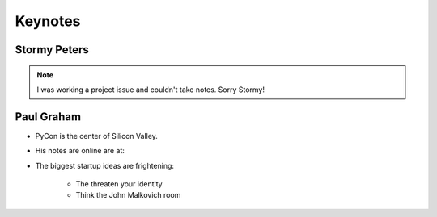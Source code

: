 =========
Keynotes
=========

Stormy Peters
--------------

.. note:: I was working a project issue and couldn't take notes. Sorry Stormy!

Paul Graham
-----------

* PyCon is the center of Silicon Valley.
* His notes are online are at: 
* The biggest startup ideas are frightening:

    * The threaten your identity
    * Think the John Malkovich room